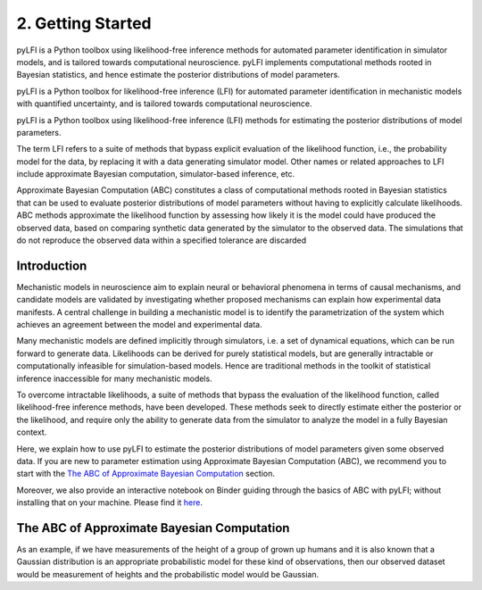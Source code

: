 .. _gettingstarted:

2. Getting Started
==================

pyLFI is a Python toolbox using likelihood-free inference methods for automated
parameter identification in simulator models, and is tailored towards computational
neuroscience. pyLFI implements computational methods rooted in Bayesian statistics,
and hence estimate the posterior distributions of model parameters. 

pyLFI is a Python toolbox for likelihood-free inference (LFI) for automated
parameter identification in mechanistic models with quantified uncertainty, and
is tailored towards computational neuroscience.

pyLFI is a Python toolbox using likelihood-free inference (LFI) methods for
estimating the posterior distributions of model parameters.

The term LFI refers to a suite of methods that bypass explicit evaluation of the
likelihood function, i.e., the probability model for the data, by replacing it
with a data generating simulator model. Other names or related approaches to LFI
include approximate Bayesian computation, simulator-based inference, etc.

Approximate Bayesian Computation (ABC) constitutes a class of computational methods rooted in Bayesian statistics that can be used to evaluate posterior distributions of model parameters without having to explicitly calculate likelihoods. ABC methods approximate the likelihood function by assessing how likely it is the model could have produced the observed data, based on comparing synthetic data generated by the simulator to the observed data. The simulations that do not reproduce the observed data within a specified tolerance are discarded

Introduction
~~~~~~~~~~~~

Mechanistic models in neuroscience aim to explain neural or behavioral phenomena
in terms of causal mechanisms, and candidate models are validated by investigating
whether proposed mechanisms can explain how experimental data manifests. A central
challenge in building a mechanistic model is to identify the parametrization of
the system which achieves an agreement between the model and experimental data.

Many mechanistic models are defined implicitly through simulators, i.e. a set of
dynamical equations, which can be run forward to generate data. Likelihoods can
be derived for purely statistical models, but are generally intractable or
computationally infeasible for simulation-based models. Hence are traditional
methods in the toolkit of statistical inference inaccessible for many mechanistic
models.

To overcome intractable likelihoods, a suite of methods that bypass the
evaluation of the likelihood function, called likelihood-free inference methods,
have been developed. These methods seek to directly estimate either the posterior or
the likelihood, and require only the ability to generate data from the simulator
to analyze the model in a fully Bayesian context.

Here, we explain how to use pyLFI to estimate the posterior distributions of
model parameters given some observed data. If you are new to parameter estimation
using Approximate Bayesian Computation (ABC), we recommend you to start with the
`The ABC of Approximate Bayesian Computation`_ section.

Moreover, we also provide an interactive notebook on Binder guiding through the
basics of ABC with pyLFI; without installing that on your machine. Please find
it `here <https://mybinder.org/v2/gh/eth-cscs/abcpy/master?filepath=examples>`_.

.. plot::

   import matplotlib.pyplot as plt
   import numpy as np
   plt.hist(np.random.randn(1000), 20)

The ABC of Approximate Bayesian Computation
~~~~~~~~~~~~~~~~~~~~~~~~~~~~~~~~~~~~~~~~~~~

As an example, if we have measurements of the height of a group of grown up humans and it is also known that a Gaussian
distribution is an appropriate probabilistic model for these kind of observations, then our observed dataset would be
measurement of heights and the probabilistic model would be Gaussian.

.. plot::
      :context: close-figs
      :format: doctest
      :include-source: False

      >>> import matplotlib.pyplot as plt
      >>> import numpy as np
      >>> x = np.linspace(0, 2*np, 100)
      >>> y = np.sin(x)
      >>> plt.plot(x, y)
      >>> plt.show()

..
  .. literalinclude:: ../../examples/extensions/models/gaussian_python/pmcabc_gaussian_model_simple.py
      :language: python
      :lines: 86-98, 103-105
      :dedent: 4
